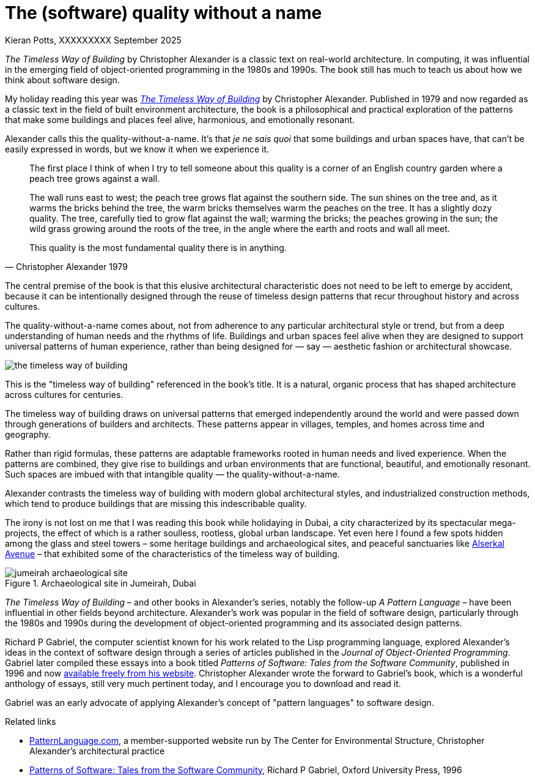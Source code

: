 = The (software) quality without a name
Kieran Potts, XXXXXXXXX September 2025
:description: The Timeless Way of Building by Christopher Alexander is a classic text on real-world architecture. In computing, it was influential in the emerging field of object-oriented programming in the 1980s and 1990s. The book still has much to teach us about how we think about software design.
:docinfo: shared
:nofooter:

:link-pattern-language: https://www.patternlanguage.com/
:link-patterns-of-software: https://dreamsongs.com/Files/PatternsOfSoftware.pdf
:link-wikipedia: https://en.wikipedia.org/wiki/The_Timeless_Way_of_Building

_The Timeless Way of Building_ by Christopher Alexander is a classic text on real-world architecture. In computing, it was influential in the emerging field of object-oriented programming in the 1980s and 1990s. The book still has much to teach us about how we think about software design.

My holiday reading this year was {link-wikipedia}[_The Timeless Way of Building_] by Christopher Alexander. Published in 1979 and now regarded as a classic text in the field of built environment architecture, the book is a philosophical and practical exploration of the patterns that make some buildings and places feel alive, harmonious, and emotionally resonant.

Alexander calls this the quality-without-a-name. It's that _je ne sais quoi_ that some buildings and urban spaces have, that can't be easily expressed in words, but we know it when we experience it.

[quote, Christopher Alexander 1979]
____
The first place I think of when I try to tell someone about this quality is a corner of an English country garden where a peach tree grows against a wall.

The wall runs east to west; the peach tree grows flat against the southern side. The sun shines on the tree and, as it warms the bricks behind the tree, the warm bricks themselves warm the peaches on the tree. It has a slightly dozy quality. The tree, carefully tied to grow flat against the wall; warming the bricks; the peaches growing in the sun; the wild grass growing around the roots of the tree, in the angle where the earth and roots and wall all meet.

This quality is the most fundamental quality there is in anything.
____

The central premise of the book is that this elusive architectural characteristic does not need to be left to emerge by accident, because it can be intentionally designed through the reuse of timeless design patterns that recur throughout history and across cultures.

The quality-without-a-name comes about, not from adherence to any particular architectural style or trend, but from a deep understanding of human needs and the rhythms of life. Buildings and urban spaces feel alive when they are designed to support universal patterns of human experience, rather than being designed for — say — aesthetic fashion or architectural showcase.

image::./_/media/images/the-timeless-way-of-building.jpg[]

This is the "timeless way of building" referenced in the book’s title. It is a natural, organic process that has shaped architecture across cultures for centuries.

The timeless way of building draws on universal patterns that emerged independently around the world and were passed down through generations of builders and architects. These patterns appear in villages, temples, and homes across time and geography.

Rather than rigid formulas, these patterns are adaptable frameworks rooted in human needs and lived experience. When the patterns are combined, they give rise to buildings and urban environments that are functional, beautiful, and emotionally resonant. Such spaces are imbued with that intangible quality — the quality-without-a-name.

Alexander contrasts the timeless way of building with modern global architectural styles, and industrialized construction methods, which tend to produce buildings that are missing this indescribable quality.

The irony is not lost on me that I was reading this book while holidaying in Dubai, a city characterized by its spectacular mega-projects, the effect of which is a rather soulless, rootless, global urban landscape. Yet even here I found a few spots hidden among the glass and steel towers – some heritage buildings and archaeological sites, and peaceful sanctuaries like https://alserkal.online/[Alserkal Avenue] – that exhibited some of the characteristics of the timeless way of building.

.Archaeological site in Jumeirah, Dubai
image::./_/media/images/jumeirah-archaeological-site.jpg[]

_The Timeless Way of Building_ – and other books in Alexander's series, notably the follow-up _A Pattern Language_ – have been influential in other fields beyond architecture. Alexander's work was popular in the field of software design, particularly through the 1980s and 1990s during the development of object-oriented programming and its associated design patterns.

Richard P Gabriel, the computer scientist known for his work related to the Lisp programming language, explored Alexander's ideas in the context of software design through a series of articles published in the _Journal of Object-Oriented Programming_. Gabriel later compiled these essays into a book titled _Patterns of Software: Tales from the Software Community_, published in 1996 and now {link-patterns-of-software}[available freely from his website]. Christopher Alexander wrote the forward to Gabriel's book, which is a wonderful anthology of essays, still very much pertinent today, and I encourage you to download and read it.

Gabriel was an early advocate of applying Alexander's concept of "pattern languages" to software design.


.Related links
****

* {link-pattern-language}[PatternLanguage.com], a member-supported website run by The Center for Environmental Structure, Christopher Alexander's architectural practice

* {link-patterns-of-software}[Patterns of Software: Tales from the Software Community], Richard P Gabriel, Oxford University Press, 1996

****
